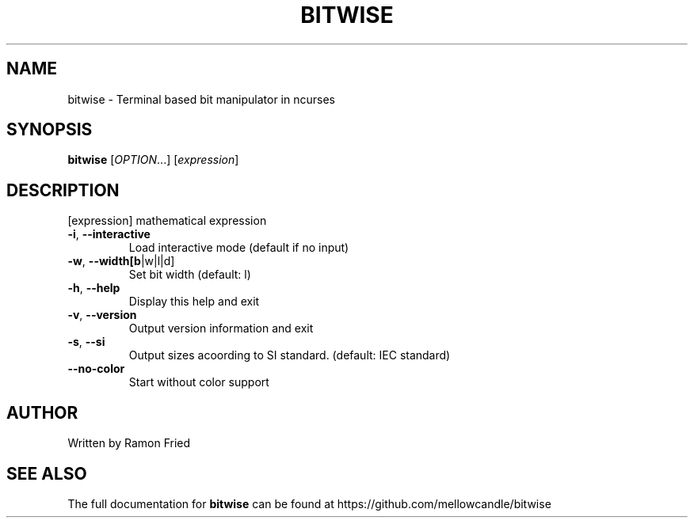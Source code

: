 .\" DO NOT MODIFY THIS FILE!  It was generated by help2man 1.47.10.
.TH BITWISE "1" "July 2019" "bitwise v0.33" "User Commands"
.SH NAME
bitwise \- Terminal based bit manipulator in ncurses
.SH SYNOPSIS
.B bitwise
[\fI\,OPTION\/\fR...] [\fI\,expression\/\fR]
.SH DESCRIPTION
[expression] mathematical expression
.TP
\fB\-i\fR, \fB\-\-interactive\fR
Load interactive mode (default if no input)
.TP
\fB\-w\fR, \fB\-\-width[b\fR|w|l|d]
Set bit width (default: l)
.TP
\fB\-h\fR, \fB\-\-help\fR
Display this help and exit
.TP
\fB\-v\fR, \fB\-\-version\fR
Output version information and exit
.TP
\fB\-s\fR, \fB\-\-si\fR
Output sizes acoording to SI standard. (default: IEC standard)
.TP
\fB\-\-no\-color\fR
Start without color support
.SH AUTHOR
Written by Ramon Fried
.SH "SEE ALSO"
The full documentation for
.B bitwise
can be found at https://github.com/mellowcandle/bitwise
